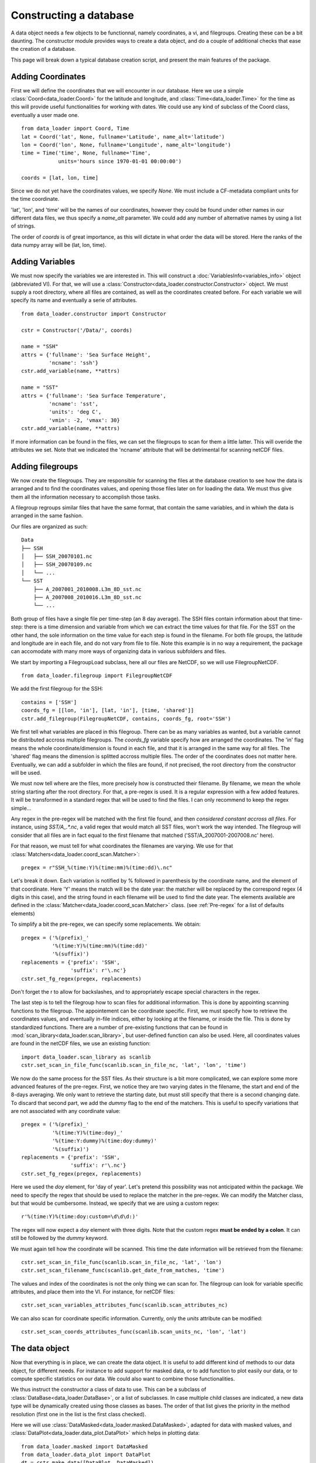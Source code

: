 
Constructing a database
=======================

A data object needs a few objects to be functionnal, namely coordinates,
a vi, and filegroups. Creating these can be a bit daunting. The
constructor module provides ways to create a data object, and do a couple
of additional checks that ease the creation of a database.

This page will break down a typical database creation script, and present
the main features of the package.


Adding Coordinates
------------------

First we will define the coordinates that we will encounter in our database.
Here we use a simple :class:`Coord<data_loader.Coord>` for the latitude and
longitude, and :class:`Time<data_loader.Time>` for the time as this will provide
useful functionalities for working with dates.
We could use any kind of subclass of the Coord class, eventually a user made one.

::

    from data_loader import Coord, Time
    lat = Coord('lat', None, fullname='Latitude', name_alt='latitude')
    lon = Coord('lon', None, fullname='Longitude', name_alt='longitude')
    time = Time('time', None, fullname='Time',
                units='hours since 1970-01-01 00:00:00')

    coords = [lat, lon, time]

Since we do not yet have the coordinates values, we specify `None`.
We must include a CF-metadata compliant units for the time coordinate.

'lat', 'lon', and 'time' will be the names of our coordinates, however
they could be found under other names in our different data files, we thus
specify a `name_alt` parameter. We could add any number of alternative names
by using a list of strings.

The order of `coords` is of great importance, as this will dictate in what
order the data will be stored. Here the ranks of the data numpy array will be
(lat, lon, time).


Adding Variables
----------------

We must now specify the variables we are interested in. This will construct a
:doc:`VariablesInfo<variables_info>` object (abbreviated VI).
For that, we will use a :class:`Constructor<data_loader.constructor.Constructor>` object.
We must supply a root directory, where all files are contained, as well as
the coordinates created before.
For each variable we will specify its name and eventually a serie of attributes.

::

    from data_loader.constructor import Constructor

    cstr = Constructor('/Data/', coords)

    name = "SSH"
    attrs = {'fullname': 'Sea Surface Height',
             'ncname': 'ssh'}
    cstr.add_variable(name, **attrs)

    name = "SST"
    attrs = {'fullname': 'Sea Surface Temperature',
             'ncname': 'sst',
             'units': 'deg C',
             'vmin': -2, 'vmax': 30}
    cstr.add_variable(name, **attrs)


If more information can be found in the files, we can set the filegroups to
scan for them a little latter. This will overide the attributes we set.
Note that we indicated the 'ncname' attribute that will be detrimental for scanning
netCDF files.


Adding filegroups
-----------------

We now create the filegroups.
They are responsible for scanning the files at the database
creation to see how the data is arranged and to find the coordinates
values, and opening those files later on for loading the data.
We must thus give them all the information necessary to accomplish those
tasks.

A filegroup regroups similar files that have the same format,
that contain the same variables, and in whiwh the data is arranged
in the same fashion.

Our files are organized as such::

    Data
    ├── SSH
    │   ├── SSH_20070101.nc
    │   ├── SSH_20070109.nc
    │   └── ...
    └── SST
        ├── A_2007001_2010008.L3m_8D_sst.nc
        ├── A_2007008_2010016.L3m_8D_sst.nc
        └── ...

Both group of files have a single file per time-step (an 8 day average).
The SSH files contain information about that time-step: there is a
time dimension and variable from which we can extract the time values for
that file.
For the SST on the other hand, the sole information on the time value for each
step is found in the filename.
For both file groups, the latitude and longitude are in each file, and do not
vary from file to file.
Note this example is in no way a requirement, the package can accomodate with
many more ways of organizing data in various subfolders and files.

We start by importing a FilegroupLoad subclass, here all our files are NetCDF,
so we will use FilegroupNetCDF.

::

    from data_loader.filegroup import FilegroupNetCDF


We add the first filegroup for the SSH::

    contains = ['SSH']
    coords_fg = [[lon, 'in'], [lat, 'in'], [time, 'shared']]
    cstr.add_filegroup(FilegroupNetCDF, contains, coords_fg, root='SSH')

We first tell what variables are placed in this filegroup. There
can be as many variables as wanted, but a variable cannot be distributed
accross multiple filegroups.
The `coords_fg` variable specify how are arranged the coordinates.
The 'in' flag means the whole coordinate/dimension is found in each file,
and that it is arranged in the same way for all files.
The 'shared' flag means the dimension is splitted accross multiple files.
The order of the coordinates does not matter here.
Eventually, we can add a subfolder in which the files are found,
if not precised, the root directory from the constructor will be used.

We must now tell where are the files, more precisely how is constructed
their filename. By filename, we mean the whole string starting after the
root directory.
For that, a pre-regex is used. It is a regular expression with a few
added features. It will be transformed in a standard regex that will be
used to find the files.
I can only recommend to keep the regex simple...

Any regex in the pre-regex will be matched with the first file found, and then
*considered constant accross all files*. For instance, using `SST/A_.*\.nc`, a
valid regex that would match all SST files, won't work the way intended. The
filegroup will consider that all files are in fact equal to the first
filename that matched ('SST/A_2007001-2007008.nc' here).

For that reason, we must tell for what coordinates the filenames are varying.
We use for that :class:`Matchers<data_loader.coord_scan.Matcher>`::

    pregex = r"SSH_%(time:Y)%(time:mm)%(time:dd)\.nc"

Let's break it down. Each variation is notified by \% followed in parenthesis
by the coordinate name, and the element of that coordinate.
Here 'Y' means the match will be the date year: the matcher will be replaced by
the correspond regex (4 digits in this case), and the string found in each
filename will be used to find the date year.
The elements available are defined in the
:class:`Matcher<data_loader.coord_scan.Matcher>` class.
(see :ref:`Pre-regex` for a list of defaults elements)

To simplify a bit the pre-regex, we can specify some replacements. We obtain::

    pregex = ('%(prefix)_'
              '%(time:Y)%(time:mm)%(time:dd)'
              '%(suffix)')
    replacements = {'prefix': 'SSH',
                    'suffix': r'\.nc'}
    cstr.set_fg_regex(pregex, replacements)

Don't forget the r to allow for backslashes, and to appropriately
escape special characters in the regex.

The last step is to tell the filegroup how to scan files for
additional information. This is done by appointing scanning functions
to the filegroup. The appointement can be coordinate specific.
First, we must specify how to retrieve the coordinates values,
and eventually in-file indices,
either by looking at the filename, or inside the file.
This is done by standardized functions. There are a number of
pre-existing functions that can be found in
:mod:`scan_library<data_loader.scan_library>`,
but user-defined function can also be used.
Here, all coordinates values are found in the netCDF files, we use an existing
function::

    import data_loader.scan_library as scanlib
    cstr.set_scan_in_file_func(scanlib.scan_in_file_nc, 'lat', 'lon', 'time')

We now do the same process for the SST files. As their structure is a bit more
complicated, we can explore some more advanced features of the pre-regex.
First, we notice they are two varying dates in the filename, the start and end
of the 8-days averaging. We only want to retrieve the starting date, but must
still specify that there is a second changing date. To discard that second part,
we add the `dummy` flag to the end of the matchers.
This is useful to specify variations that are not associated with
any coordinate value::

    pregex = ('%(prefix)_'
              '%(time:Y)%(time:doy)_'
              '%(time:Y:dummy)%(time:doy:dummy)'
              '%(suffix)')
    replacements = {'prefix': 'SSH',
                    'suffix': r'\.nc'}
    cstr.set_fg_regex(pregex, replacements)

Here we used the `doy` element, for 'day of year'.
Let's pretend this possibility was not anticipated within the package.
We need to specify the regex that should be used to replace the matcher in
the pre-regex. We can modify the Matcher class, but that would be cumbersome.
Instead, we specify that we are using a custom regex::

    r'%(time:Y)%(time:doy:custom=\d\d\d:)'

The regex will now expect a `doy` element with three digits. Note that the
custom regex **must be ended by a colon**. It can still be followed by the
`dummy` keyword.

We must again tell how the coordinate will be scanned. This time the
date information will be retrieved from the filename::

    cstr.set_scan_in_file_func(scanlib.scan_in_file_nc, 'lat', 'lon')
    cstr.set_scan_filename_func(scanlib.get_date_from_matches, 'time')

The values and index of the coordinates is not the only thing we can scan for.
The filegroup can look for variable specific attributes, and place them into
the VI.
For instance, for netCDF files::

    cstr.set_scan_variables_attributes_func(scanlib.scan_attributes_nc)

We can also scan for coordinate specific information.
Currently, only the `units` attribute can be
modified::

    cstr.set_scan_coords_attributes_func(scanlib.scan_units_nc, 'lon', 'lat')



The data object
---------------

Now that everything is in place, we can create the data object.
It is useful to add different kind of methods to our data object,
for different needs. For instance to add support for masked data,
or to add function to plot easily our data, or to compute specific
statistics on our data.
We could also want to combine those functionalities.

We thus instruct the constructor a class of data to use.
This can be a subclass of
:class:`DataBase<data_loader.DataBase>`, or a list of
subclasses.
In case multiple child classes are indicated, a new data type will
be dynamically created using those classes as bases. The order of that list
gives the priority in the method resolution (first one in the list is the
first class checked).

Here we will use :class:`DataMasked<data_loader.masked.DataMasked>`, adapted
for data with masked values, and
:class:`DataPlot<data_loader.data_plot.DataPlot>` which helps in plotting data::

    from data_loader.masked import DataMasked
    from data_loader.data_plot import DataPlot
    dt = cstr.make_data([DataPlot, DataMasked])

The lines above will start the scanning process. Each filegroup will
scan their files for coordinates values and index. The values obtained
will be compared.
If the coordinates from different filegroups have different ranges, only
the common part of the data will be available for loading.

During the scanning of the file, information is logged at the 'debug' level.
More information on logging: :doc:`log`


Loading data
------------

We can now load data !
For that, we must specify the variables, and
what part of the dimensions we want. We can only specify
an integer, a list of integers, or a slice.

For instance::

    # Load all SST
    dt.load_data('SST')

    # Load first time step of SST and SSH
    dt.load_data(['SST', 'SSH'], time=0)
    dt.load_data(None, 0)

    # Load a subpart of all variables.
    # The variables order in data is reversed
    dt.load_data(['SSH', 'SST'], lat=slice(0, 500), lon=slice(200, 800))

    print(dt.data)

After loading data, the coordinates of the data will be also sliced, so that the
coordinates are in sync with the data.

Once loaded, the data can be sliced further using::

    dt.slice_data('SST', time=[0, 1, 2, 5, 10])

If no data is currently loaded, we can still slice the coordinates.
In the following example, we prepare to slice only a small
window in our data. This underlines that whatever we already
loaded or sliced, when loading data we specify slices and indexes
with regard to what is available *on disk*::

    slice_lat = dt['lat'].subset(21., 40.)
    slice_lon = dt['lon'].subset(-70., -60.)
    dt.set_slice('SST', lat=slice_lat, lon=slice_lon)
    print(dt.shape, dt.vi.var, dt.slices)

    dt.load_data(dt.vi.var, **dt.slices)


To go further
-------------

| More information on the data object: :doc:`data`
| More information on scanning: :doc:`filegroup` and :doc:`scanning`
| More information on logging: :doc:`log`

Some examples of database creation and use cases are provided
in /examples.
